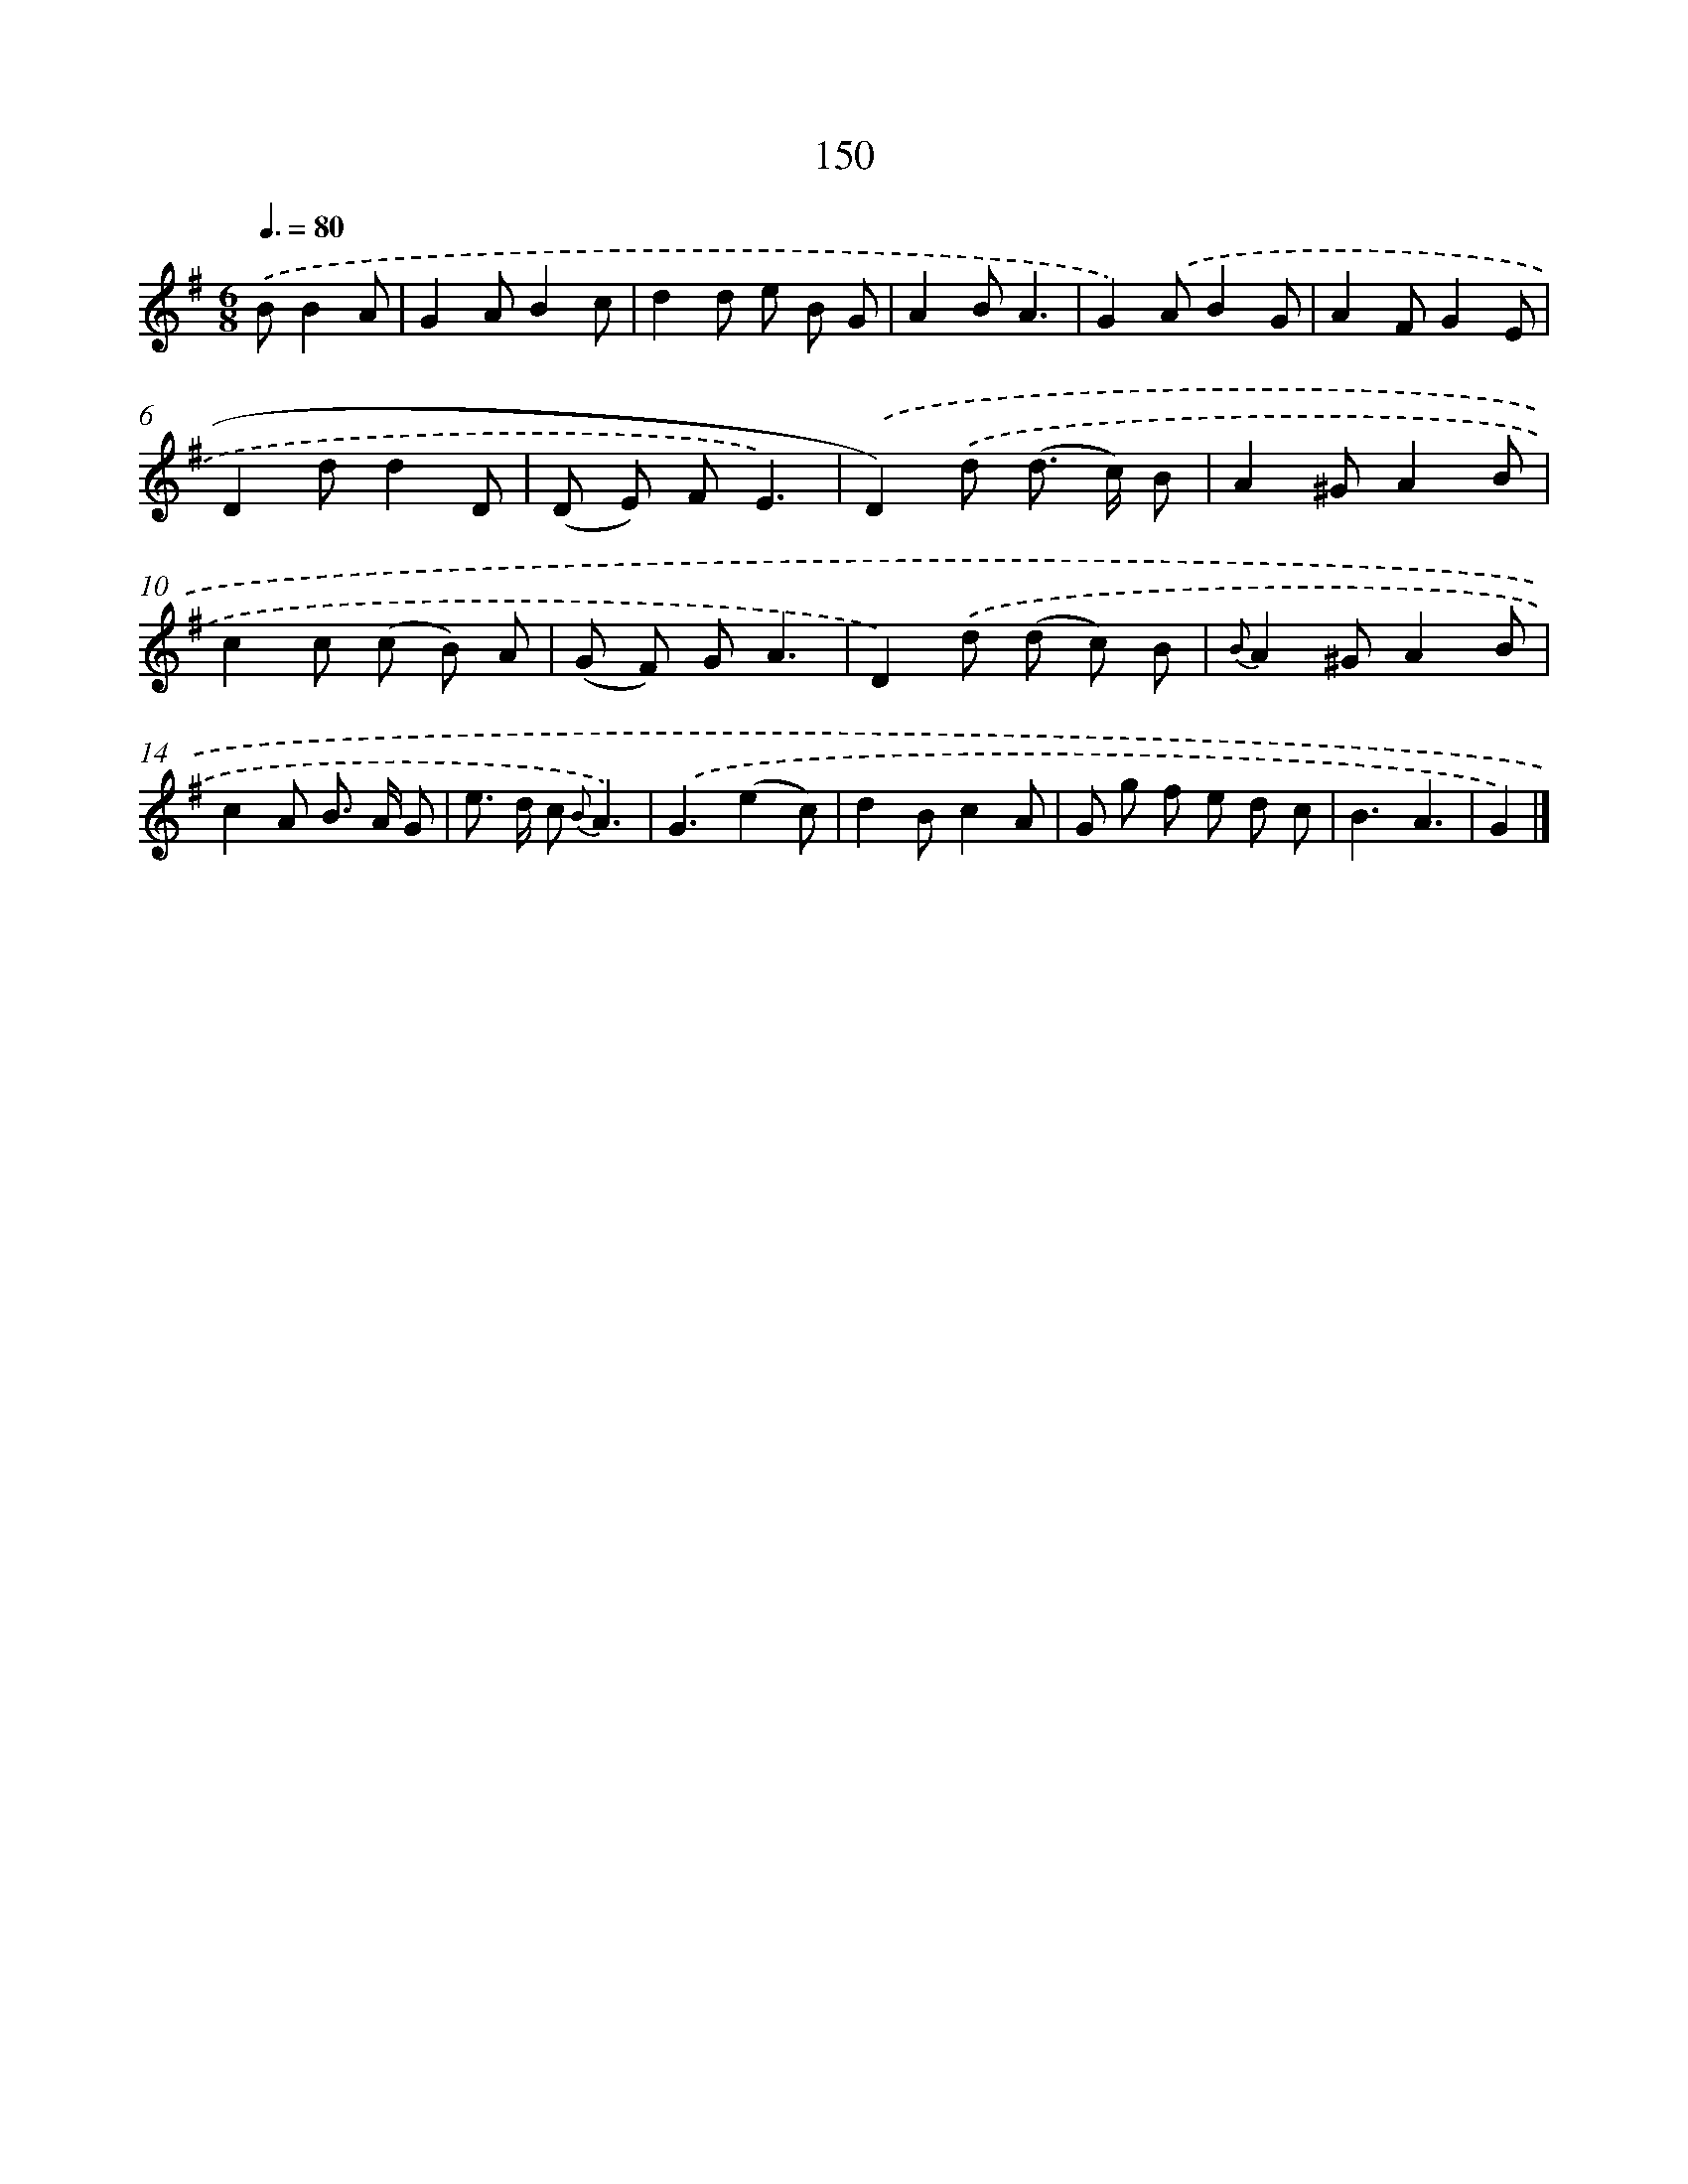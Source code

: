 X: 11330
T: 150
%%abc-version 2.0
%%abcx-abcm2ps-target-version 5.9.1 (29 Sep 2008)
%%abc-creator hum2abc beta
%%abcx-conversion-date 2018/11/01 14:37:14
%%humdrum-veritas 3135674574
%%humdrum-veritas-data 823357199
%%continueall 1
%%barnumbers 0
L: 1/8
M: 6/8
Q: 3/8=80
K: G clef=treble
.('BB2A [I:setbarnb 1]|
G2AB2c |
d2d e B G |
A2BA3 |
G2).('AB2G |
A2FG2E |
D2dd2D |
(D E) FE3) |
.('D2).('d (d> c) B |
A2^GA2B |
c2c (c B) A |
(G F) GA3 |
D2).('d (d c) B |
{B}A2^GA2B |
c2A B> A G |
e> d c {B}A3) |
.('G3(e2c) |
d2Bc2A |
G g f e d c |
B3A3 |
G2) |]
